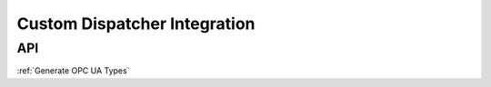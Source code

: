 ..
    Licensed under the MIT License.
    For details on the licensing terms, see the LICENSE file.
    SPDX-License-Identifier: MIT

    Copyright 2023-2024 (c) Fraunhofer IOSB (Author: Florian Düwel)

.. _Custom Dispatcher Integration:

=============================
Custom Dispatcher Integration
=============================

API
====
:ref:`Generate OPC UA Types`
